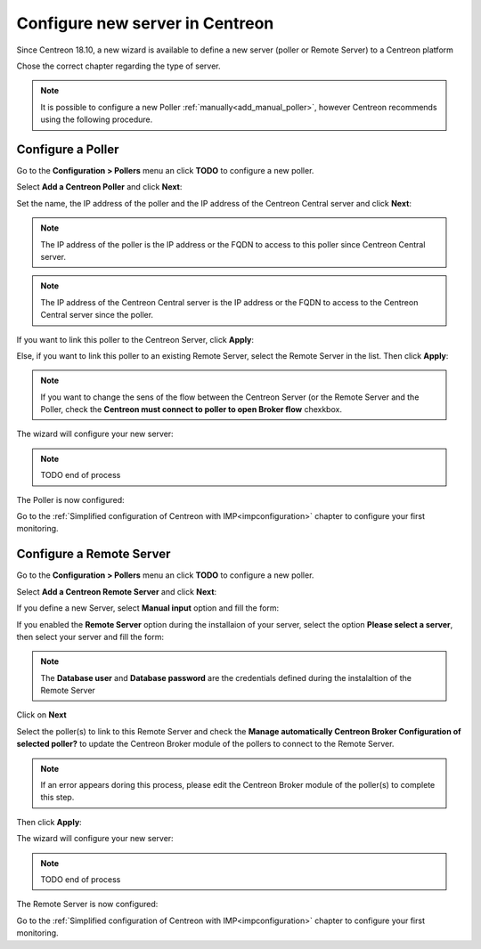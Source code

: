 .. _wizard_add_poller:

================================
Configure new server in Centreon
================================

Since Centreon 18.10, a new wizard is available to define a new server (poller
or Remote Server) to a Centreon platform

Chose the correct chapter regarding the type of server.

.. note::
    It is possible to configure a new Poller :ref:`manually<add_manual_poller>`,
    however Centreon recommends using the following procedure.

------------------
Configure a Poller
------------------

Go to the **Configuration > Pollers** menu an click **TODO** to configure a
new poller.

Select **Add a Centreon Poller** and click **Next**:

.. image:: /images/poller/wizard_add_poller_1.png
    :align: center

Set the name, the IP address of the poller and the IP address of the Centreon
Central server and click **Next**:

.. image:: /images/poller/wizard_add_poller_2.png
    :align: center

.. note::
    The IP address of the poller is the IP address or the FQDN to access to this
    poller since Centreon Central server.

.. note::
    The IP address of the Centreon Central server is the IP address or the FQDN
    to access to the Centreon Central server since the poller.

If you want to link this poller to the Centreon Server, click **Apply**:

.. image:: /images/poller/wizard_add_poller_3.png
    :align: center

Else, if you want to link this poller to an existing Remote Server, select the
Remote Server in the list. Then click **Apply**:

.. note::
    If you want to change the sens of the flow between the Centreon Server (or
    the Remote Server and the Poller, check the **Centreon must connect to poller
    to open Broker flow** chexkbox.

The wizard will configure your new server:

.. image:: /images/poller/wizard_add_poller_4.png
    :align: center

.. note::
    TODO end of process

The Poller is now configured:

.. image:: /images/poller/wizard_add_poller_5.png
    :align: center

Go to the :ref:`Simplified configuration of Centreon with IMP<impconfiguration>`
chapter to configure your first monitoring.

-------------------------
Configure a Remote Server
-------------------------

Go to the **Configuration > Pollers** menu an click **TODO** to configure a
new poller.

Select **Add a Centreon Remote Server** and click **Next**:

.. image:: /images/poller/wizard_add_remote_1.png
    :align: center

If you define a new Server, select  **Manual input** option and fill the form:

.. image:: /images/poller/wizard_add_remote_2a.png
    :align: center

If you enabled the **Remote Server** option during the installaion of your server,
select the option **Please select a server**, then select your server and fill
the form:

.. image:: /images/poller/wizard_add_remote_2b.png
    :align: center

.. note::
    The **Database user** and **Database password** are the credentials defined
    during the instalaltion of the Remote Server

Click on **Next**

Select the poller(s) to link to this Remote Server and check the **Manage automatically
Centreon Broker Configuration of selected poller?** to update the Centreon Broker
module of the pollers to connect to the Remote Server.

.. note::
    If an error appears doring this process, please edit the Centreon Broker
    module of the poller(s) to complete this step.

Then click **Apply**:

.. image:: /images/poller/wizard_add_remote_3.png
    :align: center

The wizard will configure your new server:

.. image:: /images/poller/wizard_add_poller_4.png
    :align: center

.. note::
    TODO end of process

The Remote Server is now configured:

.. image:: /images/poller/wizard_add_poller_5.png
    :align: center

Go to the :ref:`Simplified configuration of Centreon with IMP<impconfiguration>`
chapter to configure your first monitoring.
